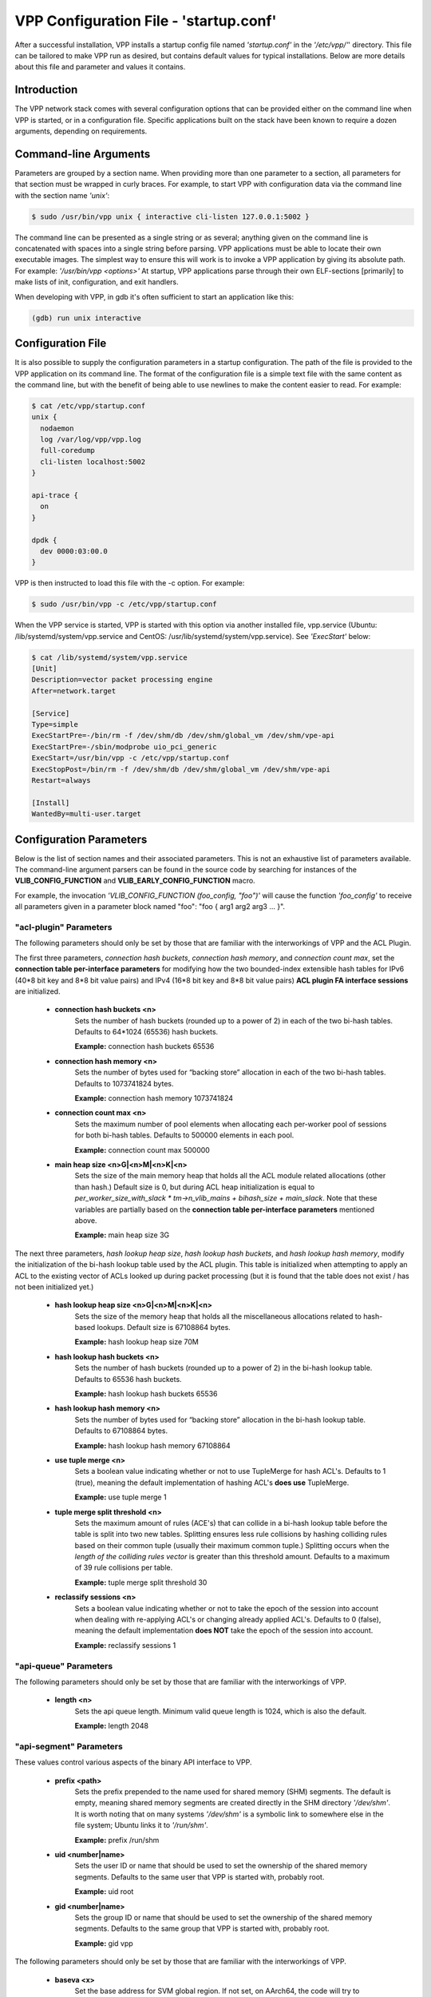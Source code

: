 .. _startup:

VPP Configuration File - 'startup.conf'
---------------------------------------

After a successful installation, VPP installs a startup config file named
*'startup.conf'* in the *'/etc/vpp/'*' directory. This file can be tailored to
make VPP run as desired, but contains default values for typical installations.
Below are more details about this file and parameter and values it contains.

Introduction
^^^^^^^^^^^^
The VPP network stack comes with several configuration options that can be
provided either on the command line when VPP is started, or in a configuration
file. Specific applications built on the stack have been known to require a dozen
arguments, depending on requirements.

Command-line Arguments
^^^^^^^^^^^^^^^^^^^^^^
Parameters are grouped by a section name. When providing more than one
parameter to a section, all parameters for that section must be wrapped in
curly braces. For example, to start VPP with configuration data via the
command line with the section name *'unix'*:

.. code-block:: console

    $ sudo /usr/bin/vpp unix { interactive cli-listen 127.0.0.1:5002 }

The command line can be presented as a single string or as several; anything
given on the command line is concatenated with spaces into a single string
before parsing. VPP applications must be able to locate their own executable
images. The simplest way to ensure this will work is to invoke a VPP
application by giving its absolute path. For example:
*'/usr/bin/vpp <options>'*  At startup, VPP applications parse through their
own ELF-sections [primarily] to make lists of init, configuration, and exit
handlers.

When developing with VPP, in gdb it's often sufficient to start an application
like this:

.. code-block:: console

    (gdb) run unix interactive

Configuration File
^^^^^^^^^^^^^^^^^^
It is also possible to supply the configuration parameters in a startup
configuration. The path of the file is provided to the VPP application on its
command line. The format of the configuration file is a simple text file with
the same content as the command line, but with the benefit of being able to use
newlines to make the content easier to read. For example:

.. code-block:: console

    $ cat /etc/vpp/startup.conf
    unix {
      nodaemon
      log /var/log/vpp/vpp.log
      full-coredump
      cli-listen localhost:5002
    }
    
    api-trace {
      on
    }
    
    dpdk {
      dev 0000:03:00.0
    }

VPP is then instructed to load this file with the -c option. For example:

.. code-block:: console

    $ sudo /usr/bin/vpp -c /etc/vpp/startup.conf

When the VPP service is started, VPP is started with this option via another
installed file, vpp.service (Ubuntu: /lib/systemd/system/vpp.service and
CentOS: /usr/lib/systemd/system/vpp.service). See *'ExecStart'* below:

.. code-block:: console

    $ cat /lib/systemd/system/vpp.service
    [Unit]
    Description=vector packet processing engine
    After=network.target
    
    [Service]
    Type=simple
    ExecStartPre=-/bin/rm -f /dev/shm/db /dev/shm/global_vm /dev/shm/vpe-api
    ExecStartPre=-/sbin/modprobe uio_pci_generic
    ExecStart=/usr/bin/vpp -c /etc/vpp/startup.conf
    ExecStopPost=/bin/rm -f /dev/shm/db /dev/shm/global_vm /dev/shm/vpe-api
    Restart=always
    
    [Install]
    WantedBy=multi-user.target


Configuration Parameters
^^^^^^^^^^^^^^^^^^^^^^^^
Below is the list of section names and their associated parameters. This is not
an exhaustive list of parameters available. The command-line argument parsers
can be found in the source code by searching for instances of the
**VLIB_CONFIG_FUNCTION** and **VLIB_EARLY_CONFIG_FUNCTION** macro.

For example, the invocation *'VLIB_CONFIG_FUNCTION (foo_config, "foo")'* will
cause the function *'foo_config'* to receive all parameters given in a
parameter block named "foo": "foo { arg1 arg2 arg3 ... }". 


"acl-plugin" Parameters
"""""""""""""""""""""""

The following parameters should only be set by those that are familiar with the
interworkings of VPP and the ACL Plugin.

The first three parameters, *connection hash buckets*, *connection hash memory*, and *connection count max*, set the **connection table per-interface parameters** for modifying how the two bounded-index extensible hash tables for IPv6 (40\*8 bit key and 8\*8 bit value pairs) and IPv4 (16\*8 bit key and 8\*8 bit value pairs) **ACL plugin FA interface sessions** are initialized.

 * **connection hash buckets <n>**
     Sets the number of hash buckets (rounded up to a power of 2) in each of the two bi-hash tables. Defaults to 64\*1024 (65536) hash buckets.
     
     **Example:** connection hash buckets 65536
     
 * **connection hash memory <n>**
     Sets the number of bytes used for “backing store” allocation in each of the two bi-hash tables. Defaults to 1073741824 bytes.
     
     **Example:** connection hash memory 1073741824
     
 * **connection count max <n>**
     Sets the maximum number of pool elements when allocating each per-worker pool of sessions for both bi-hash tables. Defaults to 500000 elements in each pool.
     
     **Example:** connection count max 500000
     
 * **main heap size <n>G|<n>M|<n>K|<n>**
     Sets the size of the main memory heap that holds all the ACL module related allocations (other than hash.) Default size is 0, but during ACL heap initialization is equal to *per_worker_size_with_slack * tm->n_vlib_mains + bihash_size + main_slack*. Note that these variables are partially based on the **connection table per-interface parameters** mentioned above.
     
     **Example:** main heap size 3G

The next three parameters, *hash lookup heap size*, *hash lookup hash buckets*, and *hash lookup hash memory*, modify the initialization of the bi-hash lookup table used by the ACL plugin. This table is initialized when attempting to apply an ACL to the existing vector of ACLs looked up during packet processing (but it is found that the table does not exist / has not been initialized yet.)
     
 * **hash lookup heap size  <n>G|<n>M|<n>K|<n>**
     Sets the size of the memory heap that holds all the miscellaneous allocations related to hash-based lookups. Default size is 67108864 bytes.
     
     **Example:** hash lookup heap size 70M
     
 * **hash lookup hash buckets <n>**
     Sets the number of hash buckets (rounded up to a power of 2) in the bi-hash lookup table. Defaults to 65536 hash buckets.
     
     **Example:** hash lookup hash buckets 65536
     
 * **hash lookup hash memory <n>**
     Sets the number of bytes used for “backing store” allocation in the bi-hash lookup table. Defaults to 67108864 bytes.
     
     **Example:** hash lookup hash memory 67108864
     
 * **use tuple merge <n>**
     Sets a boolean value indicating whether or not to use TupleMerge for hash ACL's. Defaults to 1 (true), meaning the default implementation of hashing ACL's **does use** TupleMerge.
     
     **Example:** use tuple merge 1
     
 * **tuple merge split threshold <n>**
     Sets the maximum amount of rules (ACE's) that can collide in a bi-hash lookup table before the table is split into two new tables. Splitting ensures less rule collisions by hashing colliding rules based on their common tuple (usually their maximum common tuple.) Splitting occurs when the *length of the colliding rules vector* is greater than this threshold amount. Defaults to a maximum of 39 rule collisions per table.
     
     **Example:** tuple merge split threshold 30
     
 * **reclassify sessions <n>**
     Sets a boolean value indicating whether or not to take the epoch of the session into account when dealing with re-applying ACL's or changing already applied ACL's. Defaults to 0 (false), meaning the default implementation **does NOT** take the epoch of the session into account.
     
     **Example:** reclassify sessions 1


"api-queue" Parameters
""""""""""""""""""""""

The following parameters should only be set by those that are familiar with the
interworkings of VPP.

 * **length  <n>**
     Sets the api queue length. Minimum valid queue length is 1024, which is
     also the default.
     
     **Example:** length 2048


"api-segment" Parameters
""""""""""""""""""""""""

These values control various aspects of the binary API interface to VPP.

 * **prefix <path>**
     Sets the prefix prepended to the name used for shared memory (SHM)
     segments. The default is empty, meaning shared memory segments are created
     directly in the SHM directory *'/dev/shm'*. It is worth noting that on
     many systems *'/dev/shm'* is a symbolic link to somewhere else in the file
     system; Ubuntu links it to *'/run/shm'*.
     
     **Example:** prefix /run/shm

 * **uid <number|name>**
     Sets the user ID or name that should be used to set the ownership of the
     shared memory segments. Defaults to the same user that VPP is started
     with, probably root.

     **Example:** uid root

 * **gid <number|name>**
     Sets the group ID or name that should be used to set the ownership of the
     shared memory segments. Defaults to the same group that VPP is started
     with, probably root.
     
     **Example:** gid vpp

The following parameters should only be set by those that are familiar with the
interworkings of VPP.

 * **baseva <x>**
     Set the base address for SVM global region. If not set, on AArch64, the
     code will try to determine the base address. All other default to
     0x30000000.
     
     **Example:** baseva 0x20000000

 * **global-size <n>G|<n>M|<n>**
     Set the global memory size, memory shared across all router instances,
     packet buffers, etc. If not set, defaults to 64M. The input value can be
     set in GB, MB or bytes.
     
     **Example:** global-size 2G

 * **global-pvt-heap-size <n>M|size <n>**
     Set the size of the global VM private mheap. If not set, defaults to 128k.
     The input value can be set in MB or bytes.
     
     **Example:** global-pvt-heap-size size 262144

 * **api-pvt-heap-size <n>M|size <n>**
     Set the size of the api private mheap. If not set, defaults to 128k.
     The input value can be set in MB or bytes.
     
     **Example:** api-pvt-heap-size 1M

 * **api-size <n>M|<n>G|<n>**
     Set the size of the API region. If not set, defaults to 16M. The input
     value can be set in GB, MB or bytes.
     
     **Example:** api-size 64M


"api-trace" Parameters
""""""""""""""""""""""

The ability to trace, dump, and replay control-plane API traces makes all the
difference in the world when trying to understand what the control-plane has
tried to ask the forwarding-plane to do.

 * **on|enable**
     Enable API trace capture from the beginning of time, and arrange for a
     post-mortem dump of the API trace if the application terminates abnormally.
     By default, the (circular) trace buffer will be configured to capture
     256K traces. The default *'startup.conf'* file has trace enabled by default,
     and unless there is a very strong reason, it should remain enabled.
     
     **Example:** on

 * **nitems <n>**
     Configure the circular trace buffer to contain the last <n> entries. By
     default, the trace buffer captures the last 256K API messages received.
     
     **Example:** nitems 524288

 * **save-api-table <filename>**
     Dumps the API message table to /tmp/<filename>.
     
     **Example:** save-api-table apiTrace-07-04.txt

Typically, one simply enables the API message trace scheme:

     api-trace { on }


"buffers" Parameters
""""""""""""""""""""

Command line Buffer configuration controls buffer management.

 * **memory-size-in-mb <n>**
     Configure the memory size used for buffers. If not set, VPP defaults
     to 32MB.
     
     **Example:** memory-size-in-mb 64


"cj" Parameters
"""""""""""""""

The circular journal (CJ) thread-safe circular log buffer scheme is
occasionally useful when chasing bugs. Calls to it should not be checked in.
See .../vlib/vlib/unix/cj.c. The circular journal is disables by default.
When enabled, the number of records must be provided, there is no default
value.

 * **records <n>**
     Configure the number of circular journal records in the circular buffer.
     The number of records should be a power of 2.
     
     **Example:** records 131072

 * **on**
     Turns on logging at the earliest possible moment.
     
     **Example:** on


"cpu" Parameters
""""""""""""""""

Command-line CPU configuration controls the creation of named thread types, and
the cpu affinity thereof. In the VPP there is one main thread and optionally
the user can create worker(s). The main thread and worker thread(s) can be
pinned to CPU core(s) automatically or manually.

**Automatic Pinning:**

 * **workers <n>**
     Create <n> worker threads.
     
     **Example:** workers 4

 * **io <n>**
     Create <n> i/o threads.
     
     **Example:** io 2
 
 * **main-thread-io**
     Handle i/o devices from thread 0, hand off traffic to worker threads.
     Requires "workers <n>".
     
     **Example:** main-thread-io
 
 * **skip-cores <n>**
     Sets number of CPU core(s) to be skipped (1 ... N-1). Skipped CPU core(s)
     are not used for pinning main thread and working thread(s). The main thread
     is automatically pinned to the first available CPU core and worker(s) are
     pinned to next free CPU core(s) after core assigned to main threadLeave
     the low nn bits of the process affinity mask clear.
     
     **Example:** skip-cores 4

**Manual Pinning:**

 * **main-core <n>**
     Assign main thread to a specific core.
     
     **Example:** main-core 1
     
 * **coremask-workers <hex-mask>**
     Place worker threads according to the bitmap hex-mask.
     
     **Example:** coremask-workers 0x0000000000C0000C
     
 * **corelist-workers <list>**
     Same as coremask-workers but accepts a list of cores instead of a bitmap.
     
     **Example:** corelist-workers 2-3,18-19
     
 * **coremask-io <hex-mask>**
     Place I/O threads according to the bitmap hex-mask.
     
     **Example:** coremask-io 0x0000000003000030
     
 * **corelist-io <list>**
     Same as coremask-io but accepts a list of cores instead of a bitmap.
     
     **Example:** corelist-io 4-5,20-21
     
 * **coremask-hqos-threads <hex-mask>**
     Place HQoS threads according to the bitmap hex-mask. A HQoS thread can
     run multiple HQoS objects each associated with different output interfaces.
     
     **Example:** coremask-hqos-threads 0x000000000C0000C0

 * **corelist-hqos-threads <list>**
     Same as coremask-hqos-threads but accepts a list of cores instead of a
     bitmap.
     
     **Example:** corelist-hqos-threads 6-7,22-23

**Other:**

 * **use-pthreads**
     TBD
     
     **Example:** use-pthreads

 * **thread-prefix <prefix>**
     Set a prefix to be prepended to each thread name. The thread name already
     contains an underscore. If not provided, the default is *'vpp'*.
     Currently, prefix used on threads: *'vpp_main'*, *'vpp_stats'*
     
     **Example:** thread-prefix vpp1

 * **scheduler-policy rr|fifo|batch|idle|other**
     TBD
     
     **Example:** scheduler-policy fifo

 * **scheduler-priority <n>**
     Set the scheduler priority. Only valid if the *'scheduler-policy'* is set
     to *'fifo'* or *'rr'*. The valid ranges for the scheduler priority depends
     on the *'scheduler-policy'* and the current kernel version running. The
     range is typically 1 to 99, but see the linux man pages for *'sched'* for
     more details. If this value is not set, the current linux kernel default
     is left in place.
     
     **Example:** scheduler-priority 50

 * **<thread-name> <count>**
     Set the number of threads for a given thread (by name). Some threads, like
     *'stats'*, have a fixed number of threads and cannot be changed. List of
     possible threads include (but not limited too): hqos-threads, workers
     
     **Example:** hqos-threads 2

.. note::

    The "main" thread always occupies the lowest core-id specified in the
    DPDK [process-level] coremask.

Here's a full-bore manual placement example:

.. code-block:: console

   /usr/bin/vpp  unix interactive tuntap disable cpu { main-thread-io coremask-workers 18 coremask-stats 4 } dpdk { coremask 1e }
   
   # taskset -a -p <vpe-pid>
   pid 16251's current affinity mask: 2        # main thread
   pid 16288's current affinity mask: ffffff   # DPDK interrupt thread (not bound to a core)
   pid 16289's current affinity mask: 4        # stats thread
   pid 16290's current affinity mask: 8        # worker thread 0
   pid 16291's current affinity mask: 10       # worker thread 1


"dpdk" Parameters
"""""""""""""""""

Command line DPDK configuration controls a number of parameters, including
device whitelisting, the number of CPUs available for launching
dpdk-eal-controlled threads, the number of I/O buffers, and the process
affinity mask. In addition, the DPDK configuration function attempts to support
all of the DPDK EAL configuration parameters.

All of the DPDK EAL options should be available.
See ../src/plugins/dpdk/device/dpdk_priv.h, look at the set of
"foreach_eal_XXX" macros.

Popular options include:
 * **dev <pci-dev>**
     White-list [as in, attempt to drive] a specific PCI device. PCI-dev is a
     string of the form "DDDD:BB:SS.F" where:
     
        | DDDD = Domain
        | BB = Bus Number
        | SS = Slot number
        | F = Function
     
     This is the same format used in the linux sysfs tree (i.e.
     /sys/bus/pci/devices) for PCI device directory names.
     
     **Example:** dev 0000:02:00.0
     
 * **dev <pci-dev> { .. }**
     When whitelisting specific interfaces by specifying PCI address,
     additional custom parameters can also be specified. Valid options include:

      * **num-rx-queues <n>**
          Number of receive queues. Also enables RSS. Default value is 1.
      * **num-tx-queues <n>**
          Number of transmit queues. Default is equal to number of worker
          threads or 1 if no workers treads.
      * **num-rx-desc <n>**
          Number of descriptors in receive ring. Increasing or reducing number
          can impact performance. Default is 1024.
      * **num-rt-desc <n>**
          Number of descriptors in transmit ring. Increasing or reducing number
          can impact performance. Default is 1024.
      * **workers**
          TBD
      * **vlan-strip-offload on|off**:
          VLAN strip offload mode for interface. VLAN stripping is off by default
          for all NICs except VICs, using ENIC driver, which has VLAN stripping on
          by default.
      * **hqos**
          Enable the Hierarchical Quaity-of-Service (HQoS) scheduler, default is
          disabled. This enables HQoS on specific output interface.
      * **hqos { .. }**
          HQoS can also have its own set of custom parameters. Setting a custom
          parameter also enables HQoS.

          * **hqos-thread <n>**
              HQoS thread used by this interface. To setup a pool of threads that
              are shared by all HQoS interfaces, set via the*'cpu'* section using
              either *'corelist-hqos-threads'* or *'coremask-hqos-threads'*.

      * **rss**
          TBD
     
     **Example:**
     
                 | dev 0000:02:00.1 {
                 |    num-rx-queues 2 
                 |    num-tx-queues 2
                 | }

 * **vdev <eal-command>**
     Provide a DPDK EAL command to specify bonded Ethernet interfaces, operating
     modes and PCI addresses of slave links. Only XOR balanced (mode 2) mode is
     supported.
     
     **Example:**

                 | vdev eth_bond0,mode=2,slave=0000:0f:00.0,slave=0000:11:00.0,xmit_policy=l34
                 | vdev eth_bond1,mode=2,slave=0000:10:00.0,slave=0000:12:00.0,xmit_policy=l34

 * **num-mbufs <n>**
     Increase number of buffers allocated. May be needed in scenarios with
     large number of interfaces and worker threads, or a lot of physical
     interfaces with multiple RSS queues. Value is per CPU socket. Default is
     16384.
     
     **Example:** num-mbufs 128000

 * **no-pci**
     When VPP is started, if an interface is not owned by the linux kernel
     (interface is administratively down), VPP will attempt to manage the
     interface. *'no-pci'* indicates that VPP should not walk the PCI table
     looking for interfaces.
     
     **Example:** no-pci

 * **no-hugetlb**
     Don't use huge TLB pages. Potentially useful for running simulator images.
     
     **Example:** no-hugetlb

 * **kni <n>**
     Number of KNI interfaces. Refer to the DPDK documentation.
     
     **Example:** kni 2

 * **uio-driver uio_pci_generic|igb_uio|vfio-pci|auto**
     Change UIO driver used by VPP. Default is *'auto'*.
     
     **Example:** uio-driver igb_uio

 * **socket-mem <n>**
     Change hugepages allocation per-socket, needed only if there is need for
     larger number of mbufs. Default is 64 hugepages on each detected CPU
     socket.
     
     **Example:** socket-mem 2048,2048

**Other options include:**

 * **enable-tcp-udp-checksum**
     Enables UDP/TCP RX checksum offload.
     
     **Example:** enable-tcp-udp-checksum

 * **no-multi-seg**
     Disable mutli-segment buffers, improves performance but disables Jumbo MTU
     support.
     
     **Example:** no-multi-seg

 * **no-tx-checksum-offload**
     Disables UDP/TCP TX checksum offload. Typically needed for use faster
     vector PMDs (together with no-multi-seg).
     
     **Example:** no-tx-checksum-offload

 * **decimal-interface-names**
     Format DPDK device names with decimal, as opposed to hexadecimal. 
     
     **Example:** decimal-interface-names

 * **log-level  emergency|alert|critical|error|warning|notice|info|debug**
     Set the log level for DPDK logs. Default is *'notice'*.
     
     **Example:** log-level error

 * **dev default { .. }**
     Change default settings for all intefaces. This sections supports the
     same set of custom parameters described in *'dev <pci-dev> { .. }*'.
     
     **Example:**

                 | dev default {
                 |    num-rx-queues 3
                 |    num-tx-queues 3
                 | }


"dns" Parameters
""""""""""""""""

 * **max-cache-size <n>**
     TBD
     
     **Example:** TBD
     
 * **max-ttl <n>**
     TBD
     
     **Example:** TBD


"heapsize" Parameters
"""""""""""""""""""""

Heapsize configuration controls the size of the main heap. The heap size is
configured very early in the boot sequence, before loading plug-ins or doing
much of anything else.

 * **heapsize <n>M|<n>G**
     Specifies the size of the heap in MB or GB. The default is 1GB. Setting the
     main heap size to 4GB or more requires recompilation of the entire system
     with CLIB_VEC64 > 0. See .../clib/clib/vec_bootstrap.h.
     
     **Example:** heapsize 2G


"ip" Parameters
"""""""""""""""

IPv4 heap configuration. he heap size is configured very early in the boot
sequence, before loading plug-ins or doing much of anything else.

 * **heap-size <n>G|<n>M|<n>K|<n>**
     Set the IPv4 mtrie heap size, which is the amount of memory dedicated to
     the destination IP lookup table. The input value can be set in GB, MB, KB
     or bytes. The default value is 32MB.
     
     **Example:** heap-size 64M


"ip6" Parameters
""""""""""""""""

IPv6 heap configuration. he heap size is configured very early in the boot
sequence, before loading plug-ins or doing much of anything else.


 * **heap-size <n>G|<n>M|<n>K|<n>**
     Set the IPv6 forwarding table heap size. The input value can be set in GB,
     MB, KB or bytes. The default value is 32MB.
     
     **Example:** heap-size 64M
     
 * **hash-buckets <n>**
     Set the number of IPv6 forwarding table hash buckets. The default value is
     64K (65536).
     
     **Example:** hash-buckets 131072


"l2learn" Parameters
""""""""""""""""""""

Configure Layer 2 MAC Address learning parameters.

 * **limit <n>**
     Configures the number of L2 (MAC) addresses in the L2 FIB at any one time,
     which limits the size of the L2 FIB to <n> concurrent entries.  Defaults to
     4M entries (4194304).
     
     **Example:** limit 8388608


"l2tp" Parameters
"""""""""""""""""

IPv6 Layer 2 Tunnelling Protocol Version 3 (IPv6-L2TPv3) configuration controls
the method used to locate a specific IPv6-L2TPv3 tunnel. The following settings
are mutually exclusive:

 * **lookup-v6-src**
     Lookup tunnel by IPv6 source address.
     
     **Example:** lookup-v6-src
     
 * **lookup-v6-dst**
     Lookup tunnel by IPv6 destination address.
     
     **Example:** lookup-v6-dst
     
 * **lookup-session-id**
     Lookup tunnel by L2TPv3 session identifier.
     
     **Example:** lookup-session-id


"logging" Parameters
""""""""""""""""""""

 * **size <n>**
     TBD
     
     **Example:** TBD
     
 * **unthrottle-time <n>**
     TBD
     
     **Example:** TBD
     
 * **default-log-level emerg|alertcrit|err|warn|notice|info|debug|disabled**
     TBD
     
     **Example:** TBD
     
 * **default-syslog-log-level emerg|alertcrit|err|warn|notice|info|debug|disabled**
     TBD
     
     **Example:** TBD


"mactime" Parameters
""""""""""""""""""""

 * **lookup-table-buckets <n>**
     TBD
     
     **Example:** TBD
     
 * **lookup-table-memory <n>G|<n>M|<n>K|<n>**
     TBD
      The input value can be set in GB, MB, KB or bytes. The default value is 256KB.
     
     **Example:** TBD
     
 * **timezone_offset <n>**
     TBD
     
     **Example:** TBD


"map" Parameters
""""""""""""""""

 * **customer edge**
     TBD
     
     **Example:** customer edge


"mc" Parameters
"""""""""""""""

MC Test Process.

 * **interface <name>**
     TBD
     
     **Example:** TBD
     
 * **n-bytes <n>**
     TBD
     
     **Example:** TBD
     
 * **max-n-bytes <n>**
     TBD
     
     **Example:** TBD
     
 * **min-n-bytes <n>**
     TBD
     
     **Example:** TBD
     
 * **seed <n>**
     TBD
     
     **Example:** TBD
     
 * **window <n>**
     TBD
     
     **Example:** TBD
     
 * **verbose**
     TBD
     
     **Example:** verbose
     
 * **no-validate**
     TBD
     
     **Example:** no-validate
     
 * **min-delay <n.n>**
     TBD
     
     **Example:** TBD
     
 * **max-delay <n.n>**
     TBD
     
     **Example:** TBD
     
 * **no-delay**
     TBD
     
     **Example:** no-delay
     
 * **n-packets <n.n>**
     TBD
     
     **Example:** TBD


"nat" Parameters
""""""""""""""""

 * **translation hash buckets <n>**
     TBD
     
     **Example:** TBD
     
 * **translation hash memory <n>**
     TBD
     
     **Example:** TBD
     
 * **user hash buckets <n>**
     TBD
     
     **Example:** TBD
     
 * **user hash memory <n>**
     TBD
     
     **Example:** TBD
     
 * **max translations per user <n>**
     TBD
     
     **Example:** TBD
     
 * **outside VRF id <n>**
     TBD
     
     **Example:** TBD
     
 * **outside ip6 VRF id <n>**
     TBD
     
     **Example:** TBD
     
 * **inside VRF id <n>**
     TBD
     
     **Example:** TBD
     
 * **inside VRF id <n>**
     TBD
     
     **Example:** TBD
     
 * **static mapping only**
     TBD
     
     **Example:** static mapping only
     
 * **connection tracking**
     TBD
     
     **Example:** connection tracking
     
 * **deterministic**
     TBD
     
     **Example:** deterministic
     
 * **nat64 bib hash buckets <n>**
     TBD
     
     **Example:** TBD
     
 * **nat64 bib hash memory <n>**
     TBD
     
     **Example:** TBD
     
 * **nat64 st hash buckets <n>**
     TBD
     
     **Example:** TBD
     
 * **nat64 st hash memory <n>**
     TBD
     
     **Example:** TBD
     
 * **out2in dpo**
     TBD
     
     **Example:** out2in dpo
     
 * **dslite ce**
     TBD
     
     **Example:** dslite ce
     
 * **endpoint-dependent**
     TBD
     
     **Example:** endpoint-dependent


"oam" Parameters
""""""""""""""""

OAM configuration controls the (ip4-icmp) interval, and number of misses
allowed before reporting an oam target down to any registered listener.

 * **interval <n.n>**
     Interval, floating-point seconds, between sending OAM IPv4 ICMP messages.
     Default is 2.04 seconds.
     
     **Example:** interval 3.5
     
 * **misses-allowed <n>**
     Number of misses before declaring an OAM target down. Default is 3 misses.
     
     **Example:** misses-allowed 5


"plugins" Parameters
""""""""""""""""""""
A plugin can be disabled by default. It may still be in an experimental phase
or only be needed in special circumstances. If this is the case, the plugin can
be explicitely enabled in *'startup.conf'*. Also, a plugin that is enabled by
default can be explicitely disabled in *'startup.conf'*.

Another useful use of this section is to disable all the plugins, then enable
only the plugins that are desired.

 * **path <path>**
     Adjust the plugin path depending on where the VPP plugins are installed.
     
     **Example:** path /home/bms/vpp/build-root/install-vpp-native/vpp/lib64/vpp_plugins
     
 * **name-filter <filter-name>**
     TBD
     
     **Example:** TBD
     
 * **vat-path <path>**
     TBD
     
     **Example:** TBD
     
 * **vat-name-filter <filter-name>**
     TBD
     
     **Example:** TBD
     
 * **plugin <plugin.so> { .. }**
     Configure parameters for a given plugin. Valid parameters are as follows: 

      * **enable**
          Enable the given plugin.
      * **disable**
          Disable the given plugin.
      * **skip-version-check**
          In the plugin registration, if *'.version_required'* is set, the
          plugin will not be loaded if there is version mismatch between
          plugin and VPP. This can be bypassed by setting "skip-version-check"
          for specific plugin.
     
     **Example:** plugin ila_plugin.so { enable skip-version-check }
     
 * **plugin default { .. }**
     Set the default behavior for all plugins. Valid parameters are as follows:
     
       * **disable**
          Disable all plugins.
     
     **Example:**
               | plugin default { disable }
               | plugin dpdk_plugin.so { enable }
               | plugin acl_plugin.so { enable }


"plugin_path" Parameters
""""""""""""""""""""""""

Alternate syntax to choose plugin path. Plugin_path configuration controls the
set of directories searched for vlib plugins. Supply a colon-separated list of
(absolute) directory names: plugin_path dir1:dir2:...:dirN

    **Example:** plugin_path /home/bms/vpp/build-root/install-vpp-native/vpp/lib64/vpp_plugins


"punt" Parameters
"""""""""""""""""

 * **socket <path>**
     TBD
     
     **Example:** TBD


"session" Parameters
""""""""""""""""""""

 * **event-queue-length <n>**
     TBD
     
     **Example:** TBD
     
 * **preallocated-sessions <n>**
     TBD
     
     **Example:** TBD
     
 * **v4-session-table-buckets <n>**
     TBD
     
     **Example:** TBD
     
 * **v4-halfopen-table-buckets <n>**
     TBD
     
     **Example:** TBD
     
 * **v6-session-table-buckets <n>**
     TBD
     
     **Example:** TBD
     
 * **v6-halfopen-table-buckets <n>**
     TBD
     
     **Example:** TBD
     
 * **v4-session-table-memory <n>G|<n>M|<n>K|<n>**
     TBD
     The input value can be set in GB, MB, KB or bytes.
     
     **Example:** TBD
     
 * **v4-halfopen-table-memory <n>G|<n>M|<n>K|<n>**
     TBD
     The input value can be set in GB, MB, KB or bytes.
     
     **Example:** TBD
     
 * **v6-session-table-memory <n>G|<n>M|<n>K|<n>**
     TBD
     The input value can be set in GB, MB, KB or bytes.
     
     **Example:** TBD
     
 * **v6-halfopen-table-memory <n>G|<n>M|<n>K|<n>**
     TBD
     The input value can be set in GB, MB, KB or bytes.
     
     **Example:** TBD
     
 * **local-endpoints-table-memory <n>G|<n>M|<n>K|<n>**
     TBD
     The input value can be set in GB, MB, KB or bytes.
     
     **Example:** TBD
     
 * **local-endpoints-table-buckets <n>**
     TBD
     
     **Example:** TBD
     
 * **evt_qs_memfd_seg**
     TBD
     
     **Example:** evt_qs_memfd_seg


"socketsvr" Parameters
""""""""""""""""""""""

Create a socket server for API server (.../vlibmemory/socksvr_vlib.c.).
If not set, API server doesn't run.

 * **socket-name <filename>**
     Configure API socket filename.
     
     **Example:** socket-name /run/vpp/vpp-api.sock
     
 * **default**
     Use the default API socket (/run/vpp-api.sock).
     
     **Example:** default


"stats" Parameters
""""""""""""""""""

Create a socket server for *'stats'* poller. If not set, 'stats'* poller
doesn't run.

 * **socket-name <filename>**
     Configure *'stats'* socket filename.
     
     **Example:** socket-name /run/vpp/stats.sock
     
 * **default**
     Use the default *'stats'* socket (/run/vpp/stats.sock).
     
     **Example:** default


"statseg" Parameters
""""""""""""""""""""

 * **size <n>G|<n>M|<n>K|<n>**
     TBD
     The input value can be set in GB, MB, KB or bytes.
     
     **Example:** TBD
     

"tapcli" Parameters
"""""""""""""""""""

 * **mtu <n>**
     TBD
     
     **Example:** TBD
     
 * **disable**
     TBD
     
     **Example:** disable


"tcp" Parameters
""""""""""""""""

 * **preallocated-connections <n>**
     TBD
     
     **Example:** TBD
     
 * **preallocated-half-open-connections <n>**
     TBD
     
     **Example:** TBD
     
 * **buffer-fail-fraction <n.n>**
     TBD
     
     **Example:** TBD


"tls" Parameters
""""""""""""""""

 * **se-test-cert-in-ca**
     TBD
     
     **Example:** se-test-cert-in-ca
     
 * **ca-cert-path <filename>**
     TBD
     If not set, the default is set to *'/etc/ssl/certs/ca-certificates.crt'*.
     
     **Example:** TBD


"tuntap" Parameters
"""""""""""""""""""

The "tuntap" driver configures a point-to-point interface between the vpp
engine and the local Linux kernel stack. This allows e.g. users to ssh to the
host | VM | container via vpp "revenue" interfaces. It's marginally useful, and
is currently disabled by default. To [dynamically] create TAP interfaces - the
preferred scheme - see the "tap_connect" binary API. The Linux network stack
"vnet" interface needs to manually configure, and VLAN and other settings if
desired.

 * **enable|disable**
     Enable or disable the tun/tap driver. 
     
     **Example:** enable
     
 * **ethernet|ether**
     Create a tap device (ethernet MAC) instead of a tun device (point-to-point
     tunnel). The two keywords are aliases for the same function.
     
     **Example:** ethernet
     
 * **have-normal-interface|have-normal**
     Treat the host Linux stack as a routing peer instead of programming VPP
     interface L3 addresses onto the tun/tap devices. The two keywords are
     aliases for the same function.
     
     **Example:** have-normal-interface
     
 * **name <name>**
     Assign name to the tun/tap device.
     
     **Example:** name vpp1

Here's a typical multiple parameter invocation:

     | tuntap { ethernet have-normal-interface name vpp1 }


"unix" Parameters
"""""""""""""""""

Configure VPP startup and behavior type attributes, as well and any OS based
attributes.

 * **interactive**
     Attach CLI to stdin/out and provide a debugging command line interface.
     Implies nodaemon.
     
     **Example:** interactive
     
 * **nodaemon**
     Do not fork / background the vpp process. Typical when invoking VPP
     applications from a process monitor. Set by default in the default
     *'startup.conf'* file.
     
     **Example:** nodaemon
     
 * **log <filename>**
     Logs the startup configuration and all subsequent CLI commands in filename.
     Very useful in situations where folks don't remember or can't be bothered
     to include CLI commands in bug reports. The default *'startup.conf'* file
     is to write to *'/var/log/vpp/vpp.log'*.
     
     In VPP 18.04, the default log file location was moved from '/tmp/vpp.log'
     to '/var/log/vpp/vpp.log' . The VPP code is indifferent to the file location.
     However, if SELinux is enabled, then the new location is required for the file
     to be properly labeled. Check your local *'startup.conf'* file for the log file
     location on your system.
     
     **Example:** log /var/log/vpp/vpp-debug.log
     
 * **exec|startup-config <filename>**
     Read startup operational configuration from filename. The contents of the file
     will be performed as though entered at the CLI. The two keywords are aliases
     for the same function; if both are specified, only the last will have an effect.
     The file contains CLI commands, for example:

     | $ cat /usr/share/vpp/scripts/interface-up.txt
     | set interface state TenGigabitEthernet1/0/0 up
     | set interface state TenGigabitEthernet1/0/1 up
     
     **Example:** startup-config /usr/share/vpp/scripts/interface-up.txt
     
 * **gid number|name>**
     Sets the effective group ID to the input group ID or group name of the calling
     process.
     
     **Example:** gid vpp
     
 * **full-coredump**
     Ask the Linux kernel to dump all memory-mapped address regions, instead of
     just text+data+bss.
     
     **Example:** full-coredump
     
 * **coredump-size unlimited|<n>G|<n>M|<n>K|<n>**
     Set the maximum size of the coredump file. The input value can be set in
     GB, MB, KB or bytes, or set to *'unlimited'*.
     
     **Example:** coredump-size unlimited
     
 * **cli-listen <ipaddress:port>|<socket-path>**
     Bind the CLI to listen at address localhost on TCP port 5002. This will
     accept an ipaddress:port pair or a filesystem path; in the latter case a
     local Unix socket is opened instead. The default *'startup.conf'* file
     is to open the socket *'/run/vpp/cli.sock'*.
     
     **Example:** cli-listen localhost:5002
     **Example:** cli-listen /run/vpp/cli.sock
     
 * **cli-line-mode**
     Disable character-by-character I/O on stdin. Useful when combined with,
     for example, emacs M-x gud-gdb.
     
     **Example:** cli-line-mode
     
 * **cli-prompt <string>**
     Configure the CLI prompt to be string.
     
     **Example:** cli-prompt vpp-2
     
 * **cli-history-limit <n>**
     Limit commmand history to <n> lines. A value of 0 disables command history.
     Default value: 50
     
     **Example:** cli-history-limit 100
     
 * **cli-no-banner**
     Disable the login banner on stdin and Telnet connections.
     
     **Example:** cli-no-banner
     
 * **cli-no-pager**
     Disable the output pager.
     
     **Example:** cli-no-pager
     
 * **cli-pager-buffer-limit <n>**
     Limit pager buffer to <n> lines of output. A value of 0 disables the
     pager. Default value: 100000
     
     **Example:** cli-pager-buffer-limit 5000
     
 * **runtime-dir <dir>**
     Set the runtime directory, which is the default location for certain
     files, like socket files. Default is based on User ID used to start VPP.
     Typically it is *'root'*, which defaults to *'/run/vpp/'*. Otherwise,
     defaults to *'/run/user/<uid>/vpp/'*.
     
     **Example:** runtime-dir /tmp/vpp
     
 * **poll-sleep-usec <n>**
     Add a fixed-sleep between main loop poll. Default is 0, which is not to
     sleep.
     
     **Example:** poll-sleep-usec 100
     
 * **pidfile <filename>**
     Writes the pid of the main thread in the given filename.
     
     **Example:** pidfile /run/vpp/vpp1.pid



"vhost-user" Parameters
"""""""""""""""""""""""

Vhost-user configuration parameters control the vhost-user driver.

 * **coalesce-frames <n>**
     Subject to deadline-timer expiration - see next item - attempt to transmit
     at least <n> packet frames. Default is 32 frames.
     
     **Example:** coalesce-frames 64
     
 * **coalesce-time <seconds>**
     Hold packets no longer than (floating-point) seconds before transmitting
     them. Default is 0.001 seconds
     
     **Example:** coalesce-time 0.002
     
 * **dont-dump-memory**
     vhost-user shared-memory segments can add up to a large amount of memory, so
     it's handy to avoid adding them to corefiles when using a significant number
     of such interfaces.
     
     **Example:** dont-dump-memory


"vlib" Parameters
"""""""""""""""""

 * **memory-trace**
     TBD
     
     **Example:** memory-trace
     
 * **elog-events <n>**
     TBD
     
     **Example:** TBD
     
 * **elog-post-mortem-dump**
     TBD
     
     **Example:** elog-post-mortem-dump
 

